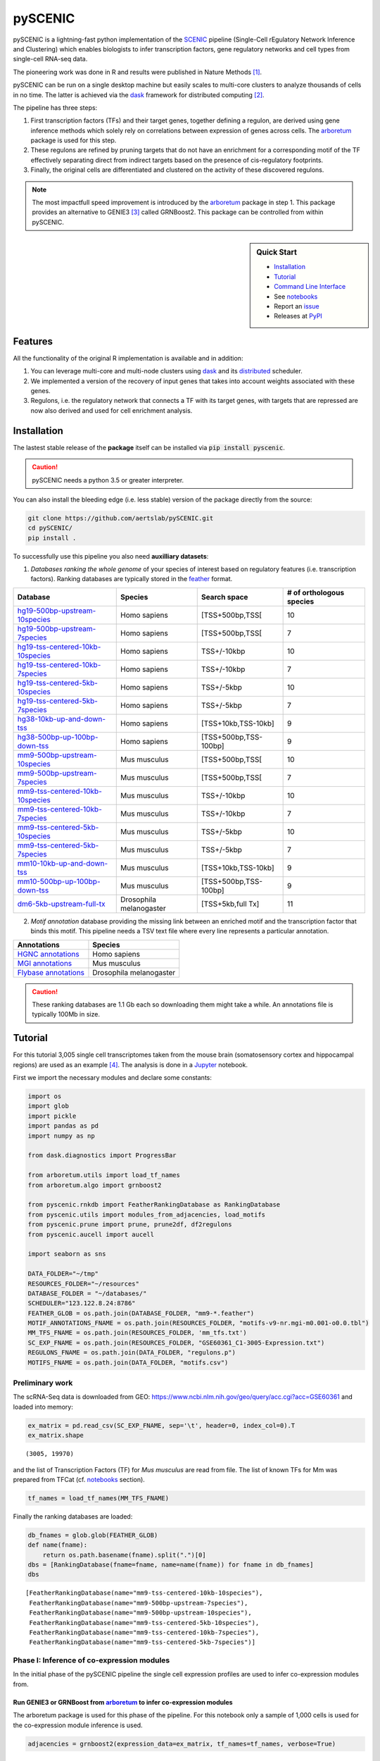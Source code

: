 
pySCENIC
========

|buildstatus|_ |pypipackage|_ |docstatus|_

pySCENIC is a lightning-fast python implementation of the SCENIC_ pipeline (Single-Cell rEgulatory Network Inference and
Clustering) which enables biologists to infer transcription factors, gene regulatory networks and cell types from
single-cell RNA-seq data.

The pioneering work was done in R and results were published in Nature Methods [1]_.

pySCENIC can be run on a single desktop machine but easily scales to multi-core clusters to analyze thousands of cells
in no time. The latter is achieved via the dask_ framework for distributed computing [2]_.

The pipeline has three steps:

1. First transcription factors (TFs) and their target genes, together defining a regulon, are derived using gene inference methods which solely rely on correlations between expression of genes across cells. The arboretum_ package is used for this step.
2. These regulons are refined by pruning targets that do not have an enrichment for a corresponding motif of the TF effectively separating direct from indirect targets based on the presence of cis-regulatory footprints.
3. Finally, the original cells are differentiated and clustered on the activity of these discovered regulons.

.. note::
    The most impactfull speed improvement is introduced by the arboretum_ package in step 1. This package provides an alternative to GENIE3 [3]_ called GRNBoost2. This package can be controlled from within pySCENIC.

.. sidebar:: **Quick Start**

    * `Installation`_
    * `Tutorial`_
    * `Command Line Interface`_
    * See notebooks_
    * Report an issue_
    * Releases at PyPI_

Features
--------

All the functionality of the original R implementation is available and in addition:

1. You can leverage multi-core and multi-node clusters using dask_ and its distributed_ scheduler.
2. We implemented a version of the recovery of input genes that takes into account weights associated with these genes.
3. Regulons, i.e. the regulatory network that connects a TF with its target genes, with targets that are repressed are now also derived and used for cell enrichment analysis.

Installation
------------

The lastest stable release of the **package** itself can be installed via :code:`pip install pyscenic`.

.. caution::
    pySCENIC needs a python 3.5 or greater interpreter.

You can also install the bleeding edge (i.e. less stable) version of the package directly from the source:
 
.. code-block:: bash

    git clone https://github.com/aertslab/pySCENIC.git
    cd pySCENIC/
    pip install .

To successfully use this pipeline you also need **auxilliary datasets**:

1. *Databases ranking the whole genome* of your species of interest based on regulatory features (i.e. transcription factors). Ranking databases are typically stored in the feather_ format.

=================================  ==========================  ======================= ============================
  Database                          Species                     Search space            # of orthologous species
=================================  ==========================  ======================= ============================
hg19-500bp-upstream-10species_      Homo sapiens                [TSS+500bp,TSS[          10
hg19-500bp-upstream-7species_       Homo sapiens                [TSS+500bp,TSS[          7
hg19-tss-centered-10kb-10species_   Homo sapiens                TSS+/-10kbp              10
hg19-tss-centered-10kb-7species_    Homo sapiens                TSS+/-10kbp              7
hg19-tss-centered-5kb-10species_    Homo sapiens                TSS+/-5kbp               10
hg19-tss-centered-5kb-7species_     Homo sapiens                TSS+/-5kbp               7

hg38-10kb-up-and-down-tss_          Homo sapiens                [TSS+10kb,TSS-10kb]      9
hg38-500bp-up-100bp-down-tss_       Homo sapiens                [TSS+500bp,TSS-100bp]    9

mm9-500bp-upstream-10species_       Mus musculus                [TSS+500bp,TSS[          10
mm9-500bp-upstream-7species_        Mus musculus                [TSS+500bp,TSS[          7
mm9-tss-centered-10kb-10species_    Mus musculus                TSS+/-10kbp              10
mm9-tss-centered-10kb-7species_     Mus musculus                TSS+/-10kbp              7
mm9-tss-centered-5kb-10species_     Mus musculus                TSS+/-5kbp               10
mm9-tss-centered-5kb-7species_      Mus musculus                TSS+/-5kbp               7

mm10-10kb-up-and-down-tss_          Mus musculus                [TSS+10kb,TSS-10kb]      9
mm10-500bp-up-100bp-down-tss_       Mus musculus                [TSS+500bp,TSS-100bp]    9
dm6-5kb-upstream-full-tx_           Drosophila melanogaster     [TSS+5kb,full Tx]        11
=================================  ==========================  ======================= ============================

.. _hg19-500bp-upstream-10species: http://pyscenic.aertslab.org/databases/hg19-500bp-upstream-10species.mc9nr.feather
.. _hg19-500bp-upstream-7species: http://pyscenic.aertslab.org/databases/hg19-500bp-upstream-7species.mc9nr.feather
.. _hg19-tss-centered-10kb-10species: http://pyscenic.aertslab.org/databases/hg19-tss-centered-10kb-10species.mc9nr.feather
.. _hg19-tss-centered-10kb-7species: http://pyscenic.aertslab.org/databases/hg19-tss-centered-10kb-7species.mc9nr.feather
.. _hg19-tss-centered-5kb-10species: http://pyscenic.aertslab.org/databases/hg19-tss-centered-5kb-10species.mc9nr.feather
.. _hg19-tss-centered-5kb-7species: http://pyscenic.aertslab.org/databases/hg19-tss-centered-5kb-7species.mc9nr.feather

.. _hg38-10kb-up-and-down-tss: http://pyscenic.aertslab.org/databases/hg38__refseq-r80__10kb_up_and_down_tss.mc9nr.feather
.. _hg38-500bp-up-100bp-down-tss: http://pyscenic.aertslab.org/databases/hg38__refseq-r80__500bp_up_and_100bp_down_tss.mc9nr.feather

.. _mm9-500bp-upstream-10species: http://pyscenic.aertslab.org/databases/mm9-500bp-upstream-10species.mc9nr.feather
.. _mm9-500bp-upstream-7species: http://pyscenic.aertslab.org/databases/mm9-500bp-upstream-7species.mc9nr.feather
.. _mm9-tss-centered-10kb-10species: http://pyscenic.aertslab.org/databases/mm9-tss-centered-10kb-10species.mc9nr.feather
.. _mm9-tss-centered-10kb-7species: http://pyscenic.aertslab.org/databases/mm9-tss-centered-10kb-7species.mc9nr.feather
.. _mm9-tss-centered-5kb-10species: http://pyscenic.aertslab.org/databases/mm9-tss-centered-5kb-10species.mc9nr.feather
.. _mm9-tss-centered-5kb-7species: http://pyscenic.aertslab.org/databases/mm9-tss-centered-5kb-7species.mc9nr.feather

.. _mm10-10kb-up-and-down-tss: http://pyscenic.aertslab.org/databases/mm10__refseq-r80__10kb_up_and_down_tss.mc9nr.feather
.. _mm10-500bp-up-100bp-down-tss: http://pyscenic.aertslab.org/databases/mm10__refseq-r80__500bp_up_and_100bp_down_tss.mc9nr.feather

.. _dm6-5kb-upstream-full-tx: http://pyscenic.aertslab.org/databases/dm6-5kb-upstream-full-tx-11species.mc8nr.feather

2. *Motif annotation* database providing the missing link between an enriched motif and the transcription factor that binds this motif. This pipeline needs a TSV text file where every line represents a particular annotation.

=======================  ==========================
  Annotations             Species
=======================  ==========================
`HGNC annotations`_       Homo sapiens
`MGI annotations`_        Mus musculus
`Flybase annotations`_    Drosophila melanogaster
=======================  ==========================

.. _`HGNC annotations`: http://pyscenic.aertslab.org/resources/motifs-v9-nr.hgnc-m0.001-o0.0.tbl
.. _`MGI annotations`: http://pyscenic.aertslab.org/resources/motifs-v9-nr.mgi-m0.001-o0.0.tbl
.. _`Flybase annotations`: http://pyscenic.aertslab.org/resources/motifs-v8-nr.flybase-m0.001-o0.0.tbl

.. caution::
    These ranking databases are 1.1 Gb each so downloading them might take a while. An annotations file is typically 100Mb in size.

Tutorial
--------

For this tutorial 3,005 single cell transcriptomes taken from the mouse brain (somatosensory cortex and
hippocampal regions) are used as an example [4]_. The analysis is done in a Jupyter_ notebook.

First we import the necessary modules and declare some constants:

.. code-block:: python

    import os
    import glob
    import pickle
    import pandas as pd
    import numpy as np

    from dask.diagnostics import ProgressBar

    from arboretum.utils import load_tf_names
    from arboretum.algo import grnboost2

    from pyscenic.rnkdb import FeatherRankingDatabase as RankingDatabase
    from pyscenic.utils import modules_from_adjacencies, load_motifs
    from pyscenic.prune import prune, prune2df, df2regulons
    from pyscenic.aucell import aucell

    import seaborn as sns

    DATA_FOLDER="~/tmp"
    RESOURCES_FOLDER="~/resources"
    DATABASE_FOLDER = "~/databases/"
    SCHEDULER="123.122.8.24:8786"
    FEATHER_GLOB = os.path.join(DATABASE_FOLDER, "mm9-*.feather")
    MOTIF_ANNOTATIONS_FNAME = os.path.join(RESOURCES_FOLDER, "motifs-v9-nr.mgi-m0.001-o0.0.tbl")
    MM_TFS_FNAME = os.path.join(RESOURCES_FOLDER, 'mm_tfs.txt')
    SC_EXP_FNAME = os.path.join(RESOURCES_FOLDER, "GSE60361_C1-3005-Expression.txt")
    REGULONS_FNAME = os.path.join(DATA_FOLDER, "regulons.p")
    MOTIFS_FNAME = os.path.join(DATA_FOLDER, "motifs.csv")


Preliminary work
~~~~~~~~~~~~~~~~

The scRNA-Seq data is downloaded from GEO: https://www.ncbi.nlm.nih.gov/geo/query/acc.cgi?acc=GSE60361 and loaded into memory:

.. code-block:: python

    ex_matrix = pd.read_csv(SC_EXP_FNAME, sep='\t', header=0, index_col=0).T
    ex_matrix.shape

::

    (3005, 19970)

and the list of Transcription Factors (TF) for *Mus musculus* are read from file.
The list of known TFs for Mm was prepared from TFCat (cf. notebooks_ section).

.. code-block:: python

    tf_names = load_tf_names(MM_TFS_FNAME)


Finally the ranking databases are loaded:

.. code-block:: python

    db_fnames = glob.glob(FEATHER_GLOB)
    def name(fname):
        return os.path.basename(fname).split(".")[0]
    dbs = [RankingDatabase(fname=fname, name=name(fname)) for fname in db_fnames]
    dbs

::

        [FeatherRankingDatabase(name="mm9-tss-centered-10kb-10species"),
         FeatherRankingDatabase(name="mm9-500bp-upstream-7species"),
         FeatherRankingDatabase(name="mm9-500bp-upstream-10species"),
         FeatherRankingDatabase(name="mm9-tss-centered-5kb-10species"),
         FeatherRankingDatabase(name="mm9-tss-centered-10kb-7species"),
         FeatherRankingDatabase(name="mm9-tss-centered-5kb-7species")]

Phase I: Inference of co-expression modules
~~~~~~~~~~~~~~~~~~~~~~~~~~~~~~~~~~~~~~~~~~~

In the initial phase of the pySCENIC pipeline the single cell expression profiles are used to infer 
co-expression modules from.

Run GENIE3 or GRNBoost from arboretum_ to infer co-expression modules
^^^^^^^^^^^^^^^^^^^^^^^^^^^^^^^^^^^^^^^^^^^^^^^^^^^^^^^^^^^^^^^^^^^^^

The arboretum package is used for this phase of the pipeline. For this notebook only a sample of 1,000 cells is used
for the co-expression module inference is used.

.. code-block:: python

    adjacencies = grnboost2(expression_data=ex_matrix, tf_names=tf_names, verbose=True)

Derive potential regulons from these co-expression modules
^^^^^^^^^^^^^^^^^^^^^^^^^^^^^^^^^^^^^^^^^^^^^^^^^^^^^^^^^^^

Regulons are derived from adjacencies based on three methods.

The first method to create the TF-modules is to select the best targets for each transcription factor:

1. Targets with importance > the 50th percentile.
2. Targets with importance > the 75th percentile
2. Targets with importance > the 90th percentile.

The second method is to select the top targets for a given TF:

1. Top 50 targets (targets with highest weight)

The alternative way to create the TF-modules is to select the best regulators for each gene (this is actually how GENIE3 internally works). Then, these targets can be assigned back to each TF to form the TF-modules. In this way we will create three more gene-sets:

1. Targets for which the TF is within its top 5 regulators
2. Targets for which the TF is within its top 10 regulators
3. Targets for which the TF is within its top 50 regulators

A distinction is made between modules which contain targets that are being activated and genes that are being repressed. Relationship between TF and its target, i.e. activator or repressor, is derived using the original expression profiles. The Pearson product-moment correlation coefficient is used to derive this information.

In addition, the transcription factor is added to the module and modules that have less than 20 genes are removed.

.. code-block:: python

    modules = list(modules_from_adjacencies(adjacencies, ex_matrix))


Phase II: Prune modules for targets with cis regulatory footprints (aka RcisTarget)
~~~~~~~~~~~~~~~~~~~~~~~~~~~~~~~~~~~~~~~~~~~~~~~~~~~~~~~~~~~~~~~~~~~~~~~~~~~~~~~~~~~

.. code-block:: python

    # Calculate a list of enriched motifs and the corresponding target genes for all modules.
    with ProgressBar():
	    df = prune2df(dbs, modules, MOTIF_ANNOTATIONS_FNAME)

    # Create regulons from this table of enriched motifs.
    regulons = df2regulons(df)

    # Save the enriched motifs and the discovered regulons to disk.
    df.to_csv(MOTIFS_FNAME)
    with open(REGULONS_FNAME, "wb") as f:
        pickle.dump(regulons, f)

Directly calculating regulons without the intermediate dataframe of enriched features is also possible:

.. code-block:: python

    regulons = prune(dbs, modules, MOTIF_ANNOTATIONS_FNAME)


Clusters can be leveraged in the following way:

.. code-block:: python

    # The clusters can be leveraged via the dask framework:
    df = prune2df(dbs, modules, MOTIF_ANNOTATIONS_FNAME, client_or_address=SCHEDULER)

    # or alternatively:
    regulons = prune(dbs, modules, MOTIF_ANNOTATIONS_FNAME, client_or_address=SCHEDULER)

Reloading the enriched motifs and regulons from file should be done as follows:

.. code-block:: python

    df = load_motifs(MOTIFS_FNAME)
    with open(REGULONS_FNAME, "rb") as f:
        regulons = pickle.load(f)

Phase III: Cellular regulon enrichment matrix (aka AUCell)
~~~~~~~~~~~~~~~~~~~~~~~~~~~~~~~~~~~~~~~~~~~~~~~~~~~~~~~~~~~

We characterize the different cells in a single-cell transcriptomics experiment via the enrichment of the previously discovered
regulons. Enrichment of a regulon is measured as the Area Under the recovery Curve (AUC) of the genes that define this regulon.

.. code-block:: python

    auc_mtx = aucell(ex_matrix, regulons, num_workers=4)
    sns.clustermap(auc_mtx, figsize=(8,8))

Command Line Interface
----------------------

A command line version of the tool is included. This tool is available after proper installation of the package via :code:`pip`.

.. code-block:: bash

    { ~ }  » pyscenic                                            ~
    usage: pySCENIC [-h] {grnboost,ctx,aucell} ...

    Single-CEll regulatory Network Inference and Clustering

    positional arguments:
      {grnboost,ctx,aucell}
                            sub-command help
        grnboost            Derive co-expression modules from expression matrix.
        ctx                 Find enriched motifs for a gene signature and
                            optionally prune targets from this signature based on
                            cis-regulatory cues.
        aucell              Find enrichment of regulons across single cells.

    optional arguments:
      -h, --help            show this help message and exit

    Arguments can be read from file using a @args.txt construct.

Website
-------

For more information, please visit LCB_ and SCENIC_.

License
-------

GNU General Public License v3


Acknowledgments
---------------

We are grateful to all providers of TF-annotated position weight matrices, in particular Martha Bulyk (UNIPROBE), Wyeth Wasserman and Albin Sandelin (JASPAR), BioBase (TRANSFAC), Scot Wolfe and Michael Brodsky (FlyFactorSurvey) and Timothy Hughes (cisBP).

References
----------

.. [1] Aibar, S. et al. SCENIC: single-cell regulatory network inference and clustering. Nat Meth 14, 1083–1086 (2017).
.. [2] Rocklin, M. Dask: parallel computation with blocked algorithms and task scheduling. conference.scipy.org
.. [3] Huynh-Thu, V. A. et al. Inferring regulatory networks from expression data using tree-based methods. PLoS ONE 5, (2010).
.. [4] Zeisel, A. et al. Cell types in the mouse cortex and hippocampus revealed by single-cell RNA-seq. Science 347, 1138–1142 (2015).
.. _dask: https://dask.pydata.org/en/latest/
.. _distributed: https://distributed.readthedocs.io/en/latest/
.. _LCB: https://aertslab.org
.. _feather: https://github.com/wesm/feather
.. _arboretum: https://arboretum.readthedocs.io
.. _notebooks: https://github.com/aertslab/pySCENIC/tree/master/notebooks
.. _issue: https://github.com/aertslab/pySCENIC/issues/new
.. _SCENIC: http://scenic.aertslab.org
.. _PyPI: https://pypi.python.org/pypi/pyscenic
.. _Jupyter: http://jupyter.org

.. |buildstatus| image:: https://travis-ci.org/aertslab/pySCENIC.svg?branch=master
.. _buildstatus: https://travis-ci.org/aertslab/pySCENIC

.. |pypipackage| image:: https://badge.fury.io/py/pyscenic.svg
.. _pypipackage: https://badge.fury.io/py/pyscenic

.. |docstatus| image:: https://readthedocs.org/projects/pyscenic/badge/?version=latest
.. _docstatus: http://pyscenic.readthedocs.io/en/latest/?badge=latest

.. |bioconda| image:: https://img.shields.io/badge/install%20with-bioconda-brightgreen.svg?style=flat-square
.. _bioconda: https://anaconda.org/bioconda/pyscenic


